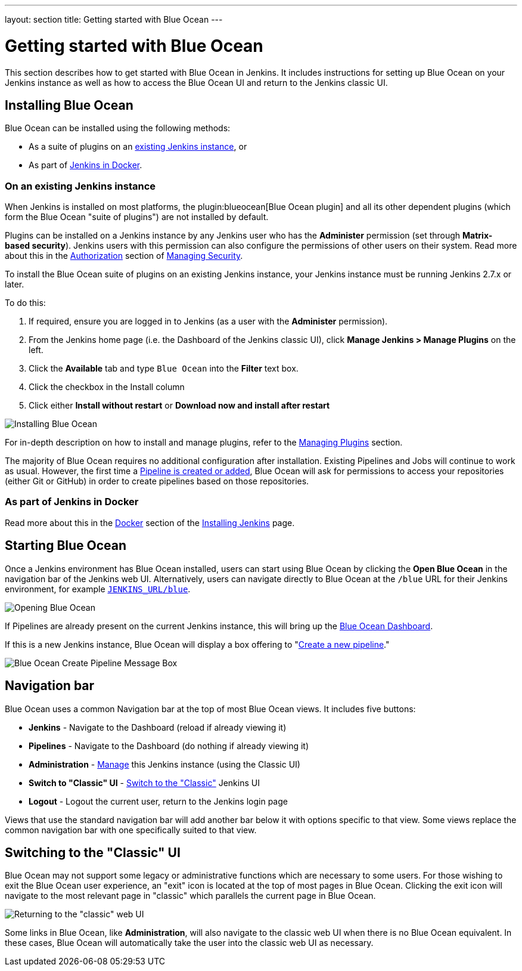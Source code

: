 ---
layout: section
title: Getting started with Blue Ocean
---

ifdef::backend-html5[]
:description:
:author:
:email: jenkinsci-docs@googlegroups.com
:sectanchors:
:toc:
ifdef::env-github[:imagesdir: ../resources]
ifndef::env-github[:imagesdir: ../../resources]
:hide-uri-scheme:
endif::[]


= Getting started with Blue Ocean

This section describes how to get started with Blue Ocean in Jenkins. It
includes instructions for setting up Blue Ocean on your Jenkins instance as well
as how to access the Blue Ocean UI and return to the Jenkins classic UI.


== Installing Blue Ocean

Blue Ocean can be installed using the following methods:

* As a suite of plugins on an
  link:#on-an-existing-jenkins-instance[existing Jenkins instance], or
* As part of link:#as-part-of-jenkins-in-docker[Jenkins in Docker].


=== On an existing Jenkins instance

When Jenkins is installed on most platforms, the
plugin:blueocean[Blue Ocean plugin] and all its other dependent plugins (which
form the Blue Ocean "suite of plugins") are not installed by default.

Plugins can be installed on a Jenkins instance by any Jenkins user who has the
*Administer* permission (set through *Matrix-based security*). Jenkins users
with this permission can also configure the permissions of other users on their
system. Read more about this in the
link:/doc/book/managing/security/#authorization[Authorization] section of
link:/doc/book/managing/security[Managing Security].

To install the Blue Ocean suite of plugins on an existing Jenkins instance, your
Jenkins instance must be running Jenkins 2.7.x or later.

To do this:

. If required, ensure you are logged in to Jenkins (as a user with the
  *Administer* permission).
. From the Jenkins home page (i.e. the Dashboard of the Jenkins classic UI),
  click *Manage Jenkins > Manage Plugins* on the left.
. Click the **Available** tab and type `Blue Ocean` into the **Filter** text
  box.
. Click the checkbox in the Install column
. Click either **Install without restart** or **Download now and install after
restart**

image::blueocean/intro/plugin-install.png[Installing Blue Ocean, role=center]

For in-depth description on how to install and manage plugins,
refer to the <<../managing/plugins#, Managing Plugins>> section.

The majority of Blue Ocean requires no additional configuration after
installation.  Existing Pipelines and Jobs will continue to work as usual.
However, the first time a <<creating-pipelines#, Pipeline is created or added>>, Blue
Ocean will ask for permissions to access your repositories (either Git or
GitHub) in order to create pipelines based on those repositories.


=== As part of Jenkins in Docker

Read more about this in the link:../../installing/#docker[Docker] section of the
link:../../installing[Installing Jenkins] page.


[[start-blueocean]]
== Starting Blue Ocean

Once a Jenkins environment has Blue Ocean installed, users can start using Blue
Ocean by clicking the **Open Blue Ocean** in the navigation bar of the
Jenkins web UI. Alternatively, users can navigate directly to Blue Ocean at the
`/blue` URL for their Jenkins environment, for example
`http://JENKINS_URL/blue`.

image:blueocean/intro/switch-blue-ocean.png[Opening Blue Ocean, role=center]

If Pipelines are already present on the current Jenkins instance, this will bring up
the <<dashboard#, Blue Ocean Dashboard>>.

If this is a new Jenkins instance, Blue Ocean will display a box offering to
"<<creating-pipelines#, Create a new pipeline>>."

[.boxshadow]
image:blueocean/intro/new-pipeline-box.png[Blue Ocean Create Pipeline Message Box, role=center]


[[navigation-bar]]
== Navigation bar

Blue Ocean uses a common Navigation bar at the top of most Blue Ocean views.
It includes five buttons:

* *Jenkins* - Navigate to the Dashboard (reload if already viewing it)
* *Pipelines* - Navigate to the Dashboard (do nothing if already viewing it)
* *Administration* - <<../managing#, Manage>> this Jenkins instance (using the Classic UI)
* *Switch to "Classic" UI* - <<switch-to-classic, Switch to the "Classic">>  Jenkins UI
* *Logout* - Logout the current user, return to the Jenkins login page

Views that use the standard navigation bar will add another bar below it with options specific to that view.
Some views replace the common navigation bar with one specifically suited to that view.


[[switch-to-classic]]
== Switching to the "Classic" UI

Blue Ocean may not support some legacy or administrative functions which are
necessary to some users. For those wishing to exit the Blue Ocean user
experience, an "exit" icon is located at the top of most pages in Blue Ocean.
Clicking the exit icon will navigate to the most relevant page in "classic"
which parallels the current page in Blue Ocean.

image::blueocean/intro/switch-classic.png[Returning to the "classic" web UI, role=center]

Some links in Blue Ocean, like **Administration**, will also navigate to the
classic web UI when there is no Blue Ocean equivalent.  In these cases, Blue
Ocean will automatically take the user into the classic web UI as necessary.

